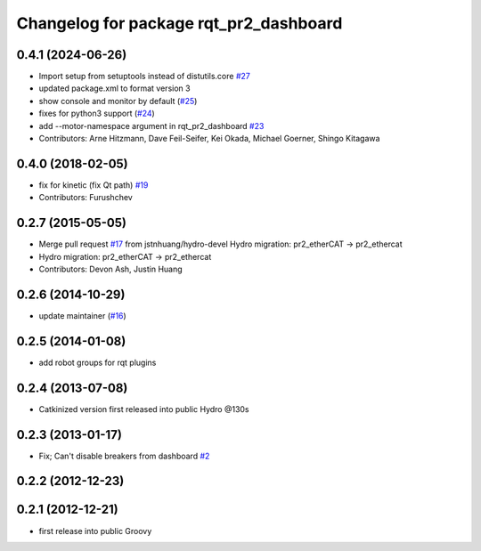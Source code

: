 ^^^^^^^^^^^^^^^^^^^^^^^^^^^^^^^^^^^^^^^
Changelog for package rqt_pr2_dashboard
^^^^^^^^^^^^^^^^^^^^^^^^^^^^^^^^^^^^^^^

0.4.1 (2024-06-26)
------------------
* Import setup from setuptools instead of distutils.core `#27 <https://github.com/PR2/rqt_pr2_dashboard/issues/27>`_
* updated package.xml to format version 3
* show console and monitor by default (`#25 <https://github.com/PR2/rqt_pr2_dashboard/issues/25>`_)
* fixes for python3 support (`#24 <https://github.com/PR2/rqt_pr2_dashboard/issues/24>`_)
* add --motor-namespace argument in rqt_pr2_dashboard `#23 <https://github.com/PR2/rqt_pr2_dashboard/issues/23>`_
* Contributors: Arne Hitzmann, Dave Feil-Seifer, Kei Okada, Michael Goerner, Shingo Kitagawa

0.4.0 (2018-02-05)
------------------
* fix for kinetic (fix Qt path) `#19 <https://github.com/pr2/rqt_pr2_dashboard/issues/19>`_
* Contributors: Furushchev

0.2.7 (2015-05-05)
------------------
* Merge pull request `#17 <https://github.com/pr2/rqt_pr2_dashboard/issues/17>`_ from jstnhuang/hydro-devel
  Hydro migration: pr2_etherCAT -> pr2_ethercat
* Hydro migration: pr2_etherCAT -> pr2_ethercat
* Contributors: Devon Ash, Justin Huang

0.2.6 (2014-10-29)
------------------
* update maintainer (`#16 <https://github.com/PR2/rqt_pr2_dashboard/issues/16>`_)

0.2.5 (2014-01-08)
------------------
* add robot groups for rqt plugins

0.2.4 (2013-07-08)
------------------
* Catkinized version first released into public Hydro @130s

0.2.3 (2013-01-17)
------------------
* Fix; Can't disable breakers from dashboard `#2 <https://github.com/ros-visualization/rqt_pr2_dashboard/issues/2>`_

0.2.2 (2012-12-23)
------------------

0.2.1 (2012-12-21)
------------------
* first release into public Groovy
